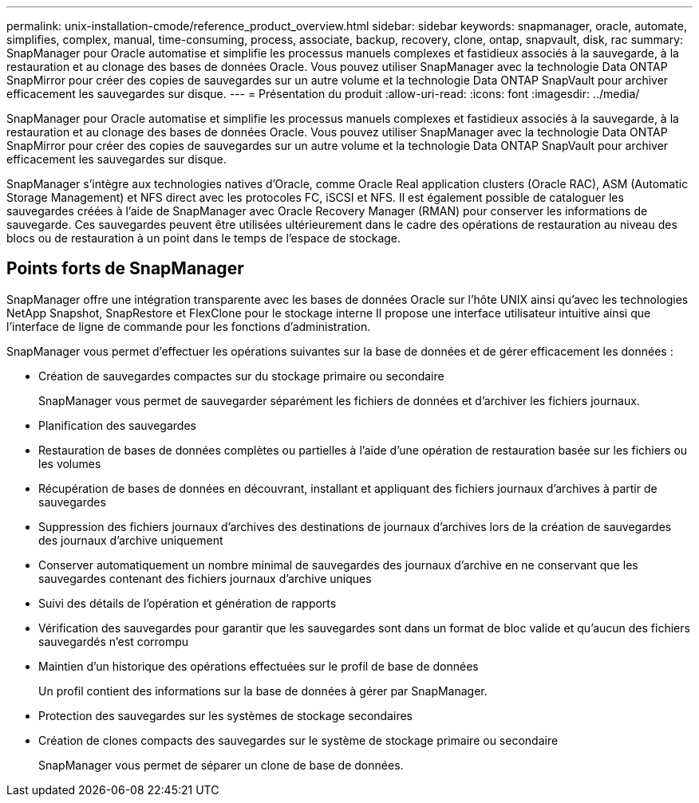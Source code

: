 ---
permalink: unix-installation-cmode/reference_product_overview.html 
sidebar: sidebar 
keywords: snapmanager, oracle, automate, simplifies, complex, manual, time-consuming, process, associate, backup, recovery, clone, ontap, snapvault, disk, rac 
summary: SnapManager pour Oracle automatise et simplifie les processus manuels complexes et fastidieux associés à la sauvegarde, à la restauration et au clonage des bases de données Oracle. Vous pouvez utiliser SnapManager avec la technologie Data ONTAP SnapMirror pour créer des copies de sauvegardes sur un autre volume et la technologie Data ONTAP SnapVault pour archiver efficacement les sauvegardes sur disque. 
---
= Présentation du produit
:allow-uri-read: 
:icons: font
:imagesdir: ../media/


[role="lead"]
SnapManager pour Oracle automatise et simplifie les processus manuels complexes et fastidieux associés à la sauvegarde, à la restauration et au clonage des bases de données Oracle. Vous pouvez utiliser SnapManager avec la technologie Data ONTAP SnapMirror pour créer des copies de sauvegardes sur un autre volume et la technologie Data ONTAP SnapVault pour archiver efficacement les sauvegardes sur disque.

SnapManager s'intègre aux technologies natives d'Oracle, comme Oracle Real application clusters (Oracle RAC), ASM (Automatic Storage Management) et NFS direct avec les protocoles FC, iSCSI et NFS. Il est également possible de cataloguer les sauvegardes créées à l'aide de SnapManager avec Oracle Recovery Manager (RMAN) pour conserver les informations de sauvegarde. Ces sauvegardes peuvent être utilisées ultérieurement dans le cadre des opérations de restauration au niveau des blocs ou de restauration à un point dans le temps de l'espace de stockage.



== Points forts de SnapManager

SnapManager offre une intégration transparente avec les bases de données Oracle sur l'hôte UNIX ainsi qu'avec les technologies NetApp Snapshot, SnapRestore et FlexClone pour le stockage interne Il propose une interface utilisateur intuitive ainsi que l'interface de ligne de commande pour les fonctions d'administration.

SnapManager vous permet d'effectuer les opérations suivantes sur la base de données et de gérer efficacement les données :

* Création de sauvegardes compactes sur du stockage primaire ou secondaire
+
SnapManager vous permet de sauvegarder séparément les fichiers de données et d'archiver les fichiers journaux.

* Planification des sauvegardes
* Restauration de bases de données complètes ou partielles à l'aide d'une opération de restauration basée sur les fichiers ou les volumes
* Récupération de bases de données en découvrant, installant et appliquant des fichiers journaux d'archives à partir de sauvegardes
* Suppression des fichiers journaux d'archives des destinations de journaux d'archives lors de la création de sauvegardes des journaux d'archive uniquement
* Conserver automatiquement un nombre minimal de sauvegardes des journaux d'archive en ne conservant que les sauvegardes contenant des fichiers journaux d'archive uniques
* Suivi des détails de l'opération et génération de rapports
* Vérification des sauvegardes pour garantir que les sauvegardes sont dans un format de bloc valide et qu'aucun des fichiers sauvegardés n'est corrompu
* Maintien d'un historique des opérations effectuées sur le profil de base de données
+
Un profil contient des informations sur la base de données à gérer par SnapManager.

* Protection des sauvegardes sur les systèmes de stockage secondaires
* Création de clones compacts des sauvegardes sur le système de stockage primaire ou secondaire
+
SnapManager vous permet de séparer un clone de base de données.


